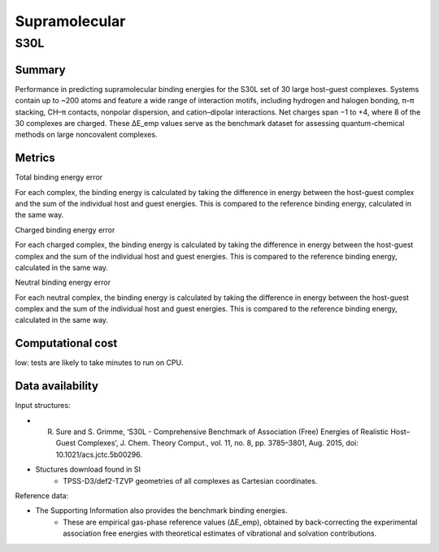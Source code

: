 ==============
Supramolecular
==============

S30L
======

Summary
-------

Performance in predicting supramolecular binding energies for the S30L set of
30 large host–guest complexes. Systems contain up to ~200 atoms and feature a
wide range of interaction motifs, including hydrogen and halogen bonding,
π–π stacking, CH–π contacts, nonpolar dispersion, and cation–dipolar
interactions. Net charges span −1 to +4, where 8 of the 30 complexes are charged. These ΔE_emp values serve as the
benchmark dataset for assessing quantum-chemical methods on large noncovalent
complexes.

Metrics
-------

Total binding energy error

For each complex, the binding energy is calculated by taking the difference in energy
between the host-guest complex and the sum of the individual host and guest energies. This is
compared to the reference binding energy, calculated in the same way.

Charged binding energy error

For each charged complex, the binding energy is calculated by taking the difference in energy
between the host-guest complex and the sum of the individual host and guest energies. This is
compared to the reference binding energy, calculated in the same way.

Neutral binding energy error

For each neutral complex, the binding energy is calculated by taking the difference in energy
between the host-guest complex and the sum of the individual host and guest energies. This is
compared to the reference binding energy, calculated in the same way.

Computational cost
------------------

low: tests are likely to take minutes to run on CPU.

Data availability
-----------------

Input structures:

* R. Sure and S. Grimme, ‘S30L - Comprehensive Benchmark of Association (Free) Energies of Realistic Host–Guest Complexes’, J. Chem. Theory Comput., vol. 11, no. 8, pp. 3785–3801, Aug. 2015, doi: 10.1021/acs.jctc.5b00296.
* Stuctures download found in SI
    * TPSS-D3/def2-TZVP geometries of all complexes as Cartesian coordinates.

Reference data:

* The Supporting Information also provides the benchmark binding energies.
    * These are empirical gas-phase reference values (ΔE_emp), obtained by back-correcting the experimental association free energies with theoretical estimates of vibrational and solvation contributions.
